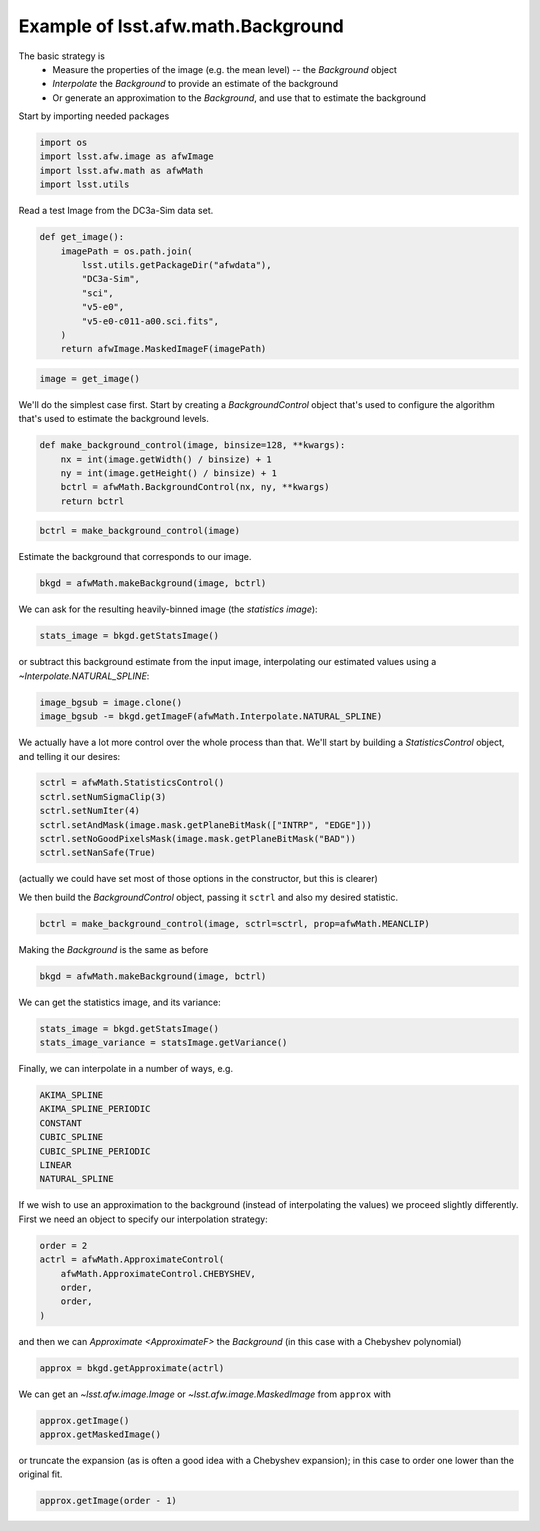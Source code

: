.. py:currentmodule:: lsst.afw.math

.. _lsst.afw.math-BackgroundExample:

###################################
Example of lsst.afw.math.Background
###################################

The basic strategy is
 - Measure the properties of the image (e.g. the mean level) -- the `Background` object
 - `Interpolate` the `Background` to provide an estimate of the background
 - Or generate an approximation to the `Background`, and use that to estimate the background

Start by importing needed packages

.. code-block:: py

    import os
    import lsst.afw.image as afwImage
    import lsst.afw.math as afwMath
    import lsst.utils

Read a test Image from the DC3a-Sim data set.

.. code-block:: py

    def get_image():
        imagePath = os.path.join(
            lsst.utils.getPackageDir("afwdata"),
            "DC3a-Sim",
            "sci",
            "v5-e0",
            "v5-e0-c011-a00.sci.fits",
        )
        return afwImage.MaskedImageF(imagePath)

.. code-block:: py

    image = get_image()

We'll do the simplest case first.
Start by creating a `BackgroundControl` object that's used to configure the algorithm that's used to estimate the background levels.

.. code-block:: py

    def make_background_control(image, binsize=128, **kwargs):
        nx = int(image.getWidth() / binsize) + 1
        ny = int(image.getHeight() / binsize) + 1
        bctrl = afwMath.BackgroundControl(nx, ny, **kwargs)
        return bctrl

.. code-block:: py

    bctrl = make_background_control(image)

Estimate the background that corresponds to our image.

.. code-block:: py

    bkgd = afwMath.makeBackground(image, bctrl)

We can ask for the resulting heavily-binned image (the *statistics image*):

.. code-block:: py

    stats_image = bkgd.getStatsImage()

or subtract this background estimate from the input image, interpolating our estimated values using a `~Interpolate.NATURAL_SPLINE`:

.. code-block:: py

    image_bgsub = image.clone()
    image_bgsub -= bkgd.getImageF(afwMath.Interpolate.NATURAL_SPLINE)

We actually have a lot more control over the whole process than that.
We'll start by building a `StatisticsControl` object, and telling it our desires:

.. code-block:: py

    sctrl = afwMath.StatisticsControl()
    sctrl.setNumSigmaClip(3)
    sctrl.setNumIter(4)
    sctrl.setAndMask(image.mask.getPlaneBitMask(["INTRP", "EDGE"]))
    sctrl.setNoGoodPixelsMask(image.mask.getPlaneBitMask("BAD"))
    sctrl.setNanSafe(True)

(actually we could have set most of those options in the constructor, but this is clearer)

We then build the `BackgroundControl` object, passing it ``sctrl`` and also my desired statistic.

.. code-block:: py

    bctrl = make_background_control(image, sctrl=sctrl, prop=afwMath.MEANCLIP)

Making the `Background` is the same as before

.. code-block:: py

    bkgd = afwMath.makeBackground(image, bctrl)

We can get the statistics image, and its variance:

.. code-block:: py

    stats_image = bkgd.getStatsImage()
    stats_image_variance = statsImage.getVariance()

Finally, we can interpolate in a number of ways, e.g.

.. code-block:: py

    AKIMA_SPLINE
    AKIMA_SPLINE_PERIODIC
    CONSTANT
    CUBIC_SPLINE
    CUBIC_SPLINE_PERIODIC
    LINEAR
    NATURAL_SPLINE

If we wish to use an approximation to the background (instead of interpolating the values) we proceed slightly differently.
First we need an object to specify our interpolation strategy:

.. code-block:: py

    order = 2
    actrl = afwMath.ApproximateControl(
        afwMath.ApproximateControl.CHEBYSHEV,
        order,
        order,
    )

and then we can `Approximate <ApproximateF>` the `Background` (in this case with a Chebyshev polynomial)

.. code-block:: py

    approx = bkgd.getApproximate(actrl)

We can get an `~lsst.afw.image.Image` or `~lsst.afw.image.MaskedImage` from ``approx`` with

.. code-block:: py

    approx.getImage()
    approx.getMaskedImage()

or truncate the expansion (as is often a good idea with a Chebyshev expansion); in this case to order one lower than the original fit.

.. code-block:: py

    approx.getImage(order - 1)
